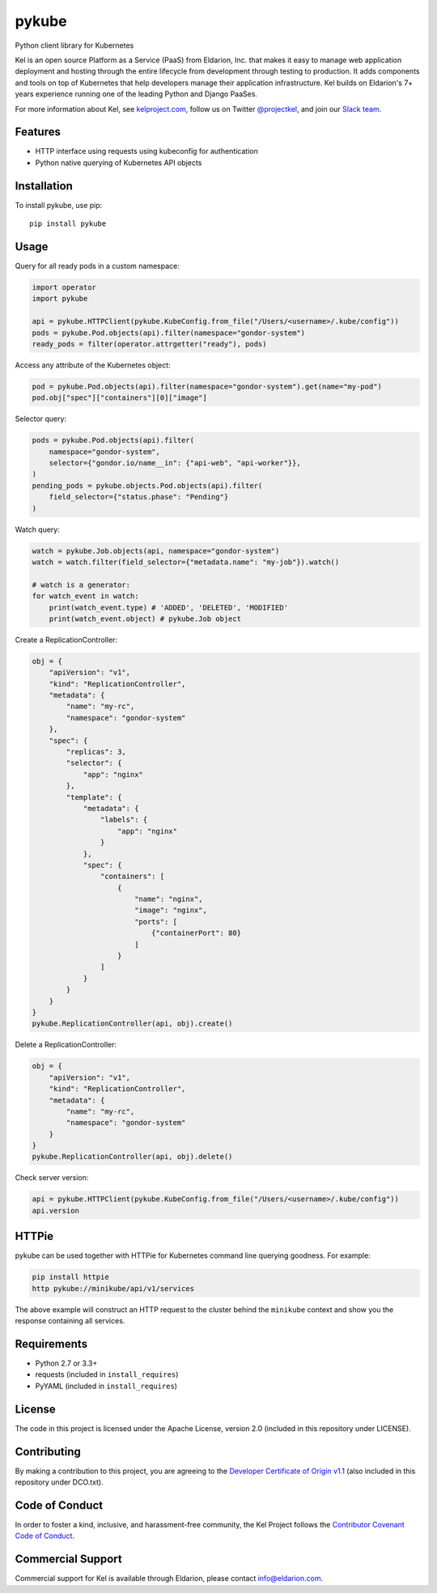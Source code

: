 pykube
======

.. image:: http://slack.kelproject.com/badge.svg
   :target: http://slack.kelproject.com/

.. image:: https://img.shields.io/travis/kelproject/pykube.svg
   :target: https://travis-ci.org/kelproject/pykube

.. image:: https://img.shields.io/pypi/dm/pykube.svg
   :target:  https://pypi.python.org/pypi/pykube/

.. image:: https://img.shields.io/pypi/v/pykube.svg
   :target:  https://pypi.python.org/pypi/pykube/

.. image:: https://img.shields.io/badge/license-apache-blue.svg
   :target:  https://pypi.python.org/pypi/pykube/

Python client library for Kubernetes

.. image:: https://storage.googleapis.com/kel-assets/kel_full-02_200.jpg
   :target: http://kelproject.com/

Kel is an open source Platform as a Service (PaaS) from Eldarion, Inc. that
makes it easy to manage web application deployment and hosting through the
entire lifecycle from development through testing to production. It adds
components and tools on top of Kubernetes that help developers manage their
application infrastructure. Kel builds on Eldarion's 7+ years experience running
one of the leading Python and Django PaaSes.

For more information about Kel, see `kelproject.com`_, follow us on Twitter
`@projectkel`_, and join our `Slack team`_.

.. _kelproject.com: http://kelproject.com/
.. _@projectkel: https://twitter.com/projectkel
.. _Slack team: http://slack.kelproject.com/

Features
--------

* HTTP interface using requests using kubeconfig for authentication
* Python native querying of Kubernetes API objects

Installation
------------

To install pykube, use pip::

    pip install pykube

Usage
-----

Query for all ready pods in a custom namespace:

.. code:: python

    import operator
    import pykube

    api = pykube.HTTPClient(pykube.KubeConfig.from_file("/Users/<username>/.kube/config"))
    pods = pykube.Pod.objects(api).filter(namespace="gondor-system")
    ready_pods = filter(operator.attrgetter("ready"), pods)

Access any attribute of the Kubernetes object:

.. code:: python

    pod = pykube.Pod.objects(api).filter(namespace="gondor-system").get(name="my-pod")
    pod.obj["spec"]["containers"][0]["image"]

Selector query:

.. code:: python

    pods = pykube.Pod.objects(api).filter(
        namespace="gondor-system",
        selector={"gondor.io/name__in": {"api-web", "api-worker"}},
    )
    pending_pods = pykube.objects.Pod.objects(api).filter(
        field_selector={"status.phase": "Pending"}
    )

Watch query:

.. code:: python

    watch = pykube.Job.objects(api, namespace="gondor-system")
    watch = watch.filter(field_selector={"metadata.name": "my-job"}).watch()

    # watch is a generator:
    for watch_event in watch:
        print(watch_event.type) # 'ADDED', 'DELETED', 'MODIFIED'
        print(watch_event.object) # pykube.Job object

Create a ReplicationController:

.. code:: python

    obj = {
        "apiVersion": "v1",
        "kind": "ReplicationController",
        "metadata": {
            "name": "my-rc",
            "namespace": "gondor-system"
        },
        "spec": {
            "replicas": 3,
            "selector": {
                "app": "nginx"
            },
            "template": {
                "metadata": {
                    "labels": {
                        "app": "nginx"
                    }
                },
                "spec": {
                    "containers": [
                        {
                            "name": "nginx",
                            "image": "nginx",
                            "ports": [
                                {"containerPort": 80}
                            ]
                        }
                    ]
                }
            }
        }
    }
    pykube.ReplicationController(api, obj).create()

Delete a ReplicationController:

.. code:: python

    obj = {
        "apiVersion": "v1",
        "kind": "ReplicationController",
        "metadata": {
            "name": "my-rc",
            "namespace": "gondor-system"
        }
    }
    pykube.ReplicationController(api, obj).delete()

Check server version:

.. code:: python

    api = pykube.HTTPClient(pykube.KubeConfig.from_file("/Users/<username>/.kube/config"))
    api.version

HTTPie
------

pykube can be used together with HTTPie for Kubernetes command line querying goodness. For example:

.. code:: shell

    pip install httpie
    http pykube://minikube/api/v1/services

The above example will construct an HTTP request to the cluster behind the ``minikube`` context and
show you the response containing all services.

Requirements
------------

* Python 2.7 or 3.3+
* requests (included in ``install_requires``)
* PyYAML (included in ``install_requires``)

License
-------

The code in this project is licensed under the Apache License, version 2.0
(included in this repository under LICENSE).


Contributing
------------

By making a contribution to this project, you are agreeing to the `Developer
Certificate of Origin v1.1`_ (also included in this repository under DCO.txt).

.. _Developer Certificate of Origin v1.1: http://developercertificate.org


Code of Conduct
----------------

In order to foster a kind, inclusive, and harassment-free community, the Kel
Project follows the `Contributor Covenant Code of Conduct`_.

.. _Contributor Covenant Code of Conduct: http://contributor-covenant.org/version/1/4/


Commercial Support
------------------

Commercial support for Kel is available through Eldarion, please contact
info@eldarion.com.


